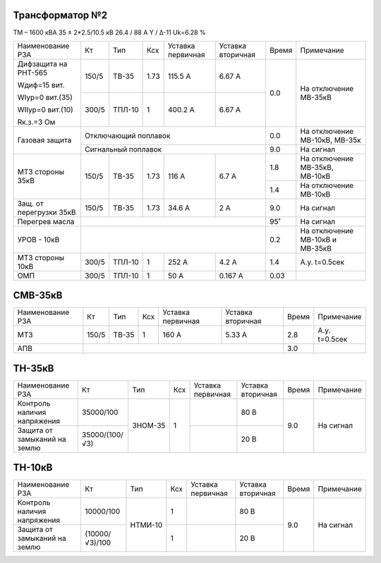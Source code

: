 Трансформатор №2
~~~~~~~~~~~~~~~~

ТМ – 1600 кВА  35 ± 2*2.5/10.5 кВ
26.4 / 88 А   Y / Δ-11 Uk=6.28 %

+-----------------------+------+------+----+---------+---------+-----+----------------------+
|Наименование РЗА       | Кт   | Тип  |Ксх |Уставка  |Уставка  |Время|Примечание            |
|                       |      |      |    |первичная|вторичная|     |                      |
+-----------------------+------+------+----+---------+---------+-----+----------------------+
| Дифзащита на РНТ-565  | 150/5|ТВ-35 |1.73| 115.5 А | 6.67 А  | 0.0 |На отключение МВ-35кВ |
|                       |      |      |    |         |         |     |                      |
| Wдиф=15 вит.          +------+------+----+---------+---------+     |                      |
|                       | 300/5|ТПЛ-10|  1 | 400.2 А | 6.67 А  |     |                      |
| WIур=0 вит.(35)       |      |      |    |         |         |     |                      |
|                       |      |      |    |         |         |     |                      |
| WIIур=0 вит.(10)      |      |      |    |         |         |     |                      |
|                       |      |      |    |         |         |     |                      |
| Rк.з.=3 Ом            |      |      |    |         |         |     |                      |
+-----------------------+------+------+----+---------+---------+-----+----------------------+
| Газовая защита        | Отключающий поплавок                 | 0.0 |На отключение МВ-10кВ,|
|                       |                                      |     |МВ-35к                |
|                       +--------------------------------------+-----+----------------------+
|                       | Сигнальный  поплавок                 | 9.0 | На сигнал            |
+-----------------------+------+------+----+---------+---------+-----+----------------------+
|МТЗ стороны 35кВ       | 150/5|ТВ-35 |1.73| 116 А   | 6.7 А   | 1.8 |На отключение МВ-35кВ,|
|                       |      |      |    |         |         |     |МВ-10кВ               |
|                       |      |      |    |         |         +-----+----------------------+
|                       |      |      |    |         |         | 1.4 |На отключение МВ-10кВ |
+-----------------------+------+------+----+---------+---------+-----+----------------------+
|Защ. от перегрузки 35кВ| 150/5|ТВ-35 |1.73| 34.6 А  | 2 А     | 9.0 |На сигнал             |
+-----------------------+------+------+----+---------+---------+-----+----------------------+
|Перегрев масла         |                                      | 95˚ |На сигнал             |
+-----------------------+--------------------------------------+-----+----------------------+
|УРОВ - 10кВ            |                                      | 0.2 |На отключение МВ-10кВ |
|                       |                                      |     |и МВ-35кВ             |
+-----------------------+------+------+----+---------+---------+-----+----------------------+
|МТЗ стороны 10кВ       | 300/5|ТПЛ-10|  1 | 252 А   | 4.2 А   | 1.4 |А.у. t=0.5сек         |
+-----------------------+------+------+----+---------+---------+-----+----------------------+
|ОМП                    | 300/5|ТПЛ-10|  1 | 50 А    | 0.167 А | 0.03|                      |
+-----------------------+------+------+----+---------+---------+-----+----------------------+


СМВ-35кВ
~~~~~~~~

+-------------------+------+-------+---+---------+---------+-----+--------------+
|Наименование РЗА   | Кт   | Тип   |Ксх|Уставка  |Уставка  |Время|Примечание    |
|                   |      |       |   |первичная|вторичная|     |              |
+-------------------+------+-------+---+---------+---------+-----+--------------+
|МТЗ                | 150/5| ТВ-35 | 1 | 160 А   | 5.33 А  | 2.8 |А.у. t=0.5сек |
+-------------------+------+-------+---+---------+---------+-----+--------------+
|АПВ                |                                      | 3.0 |              |
+-------------------+--------------------------------------+-----+--------------+

ТН-35кВ
~~~~~~~

+---------------------------+--------------+-------+---+---------+---------+-----+----------+
|Наименование РЗА           | Кт           | Тип   |Ксх|Уставка  |Уставка  |Время|Примечание|
|                           |              |       |   |первичная|вторичная|     |          |
+---------------------------+--------------+-------+---+---------+---------+-----+----------+
|Контроль наличия           |35000/100     |ЗНОМ-35| 1 |         | 80 В    | 9.0 |На сигнал |
|напряжения                 |              |       |   |         |         |     |          |
+---------------------------+--------------+       |   +---------+---------+     |          |
|Защита от замыканий        |35000/(100/√3)|       |   |         | 20 В    |     |          |
|на землю                   |              |       |   |         |         |     |          |
+---------------------------+--------------+-------+---+---------+---------+-----+----------+

ТН-10кВ
~~~~~~~

+---------------------------+--------------+-------+---+---------+---------+-----+----------+
|Наименование РЗА           | Кт           | Тип   |Ксх|Уставка  |Уставка  |Время|Примечание|
|                           |              |       |   |первичная|вторичная|     |          |
+---------------------------+--------------+-------+---+---------+---------+-----+----------+
|Контроль наличия           |10000/100     |НТМИ-10| 1 |         | 80 В    | 9.0 |На сигнал |
|напряжения                 |              |       |   |         |         |     |          |
+---------------------------+--------------+       +---+---------+---------+     |          |
|Защита от замыканий        |(10000/√3)/100|       | 1 |         | 20 В    |     |          |
|на землю                   |              |       |   |         |         |     |          |
+---------------------------+--------------+-------+---+---------+---------+-----+----------+